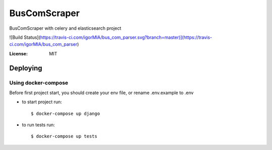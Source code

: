 BusComScraper
=======

BusComScraper with celery and elasticsearch project

![Build Status](https://travis-ci.com/igorMIA/bus_com_parser.svg?branch=master)](https://travis-ci.com/igorMIA/bus_com_parser)

:License: MIT


Deploying
--------------

Using docker-compose
^^^^^^^^^^^^^^^^^^^^^

Before first project start, you should create your env file, or rename .env.example to .env

*  to start project run::

    $ docker-compose up django

*  to run tests run::

    $ docker-compose up tests

